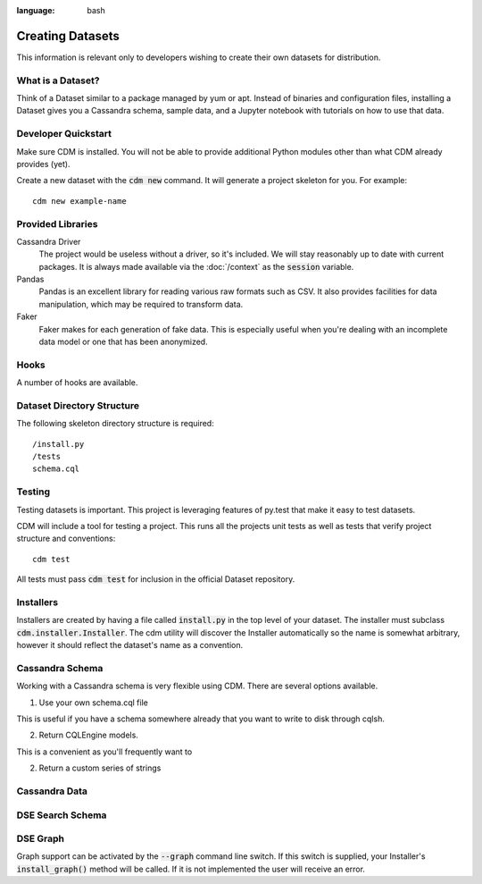 .. role:: bash(code)
:language: bash

Creating Datasets
==================

This information is relevant only to developers wishing to create their own datasets for distribution.

What is a Dataset?
------------------

Think of a Dataset similar to a package managed by yum or apt.  Instead of binaries and configuration files, installing a Dataset gives you a Cassandra schema, sample data, and a Jupyter notebook with tutorials on how to use that data.

Developer Quickstart
--------------------

Make sure CDM is installed.  You will not be able to provide additional Python modules other than what CDM already provides (yet).

Create a new dataset with the :bash:`cdm new` command.  It will generate a project skeleton for you.  For example::

    cdm new example-name


Provided Libraries
-------------------

Cassandra Driver
    The project would be useless without a driver, so it's included.  We will stay reasonably up to date with current packages.  It is always made available via the :doc:`/context` as the :code:`session` variable.

Pandas
    Pandas is an excellent library for reading various raw formats such as CSV.  It also provides facilities for data manipulation, which may be required to transform data.

Faker
    Faker makes for each generation of fake data.  This is especially useful when you're dealing with an incomplete data model or one that has been anonymized.


Hooks
------

A number of hooks are available.

Dataset Directory Structure
--------------------------------

The following skeleton directory structure is required::

    /install.py
    /tests
    schema.cql


Testing
-------

Testing datasets is important.  This project is leveraging features of py.test that make it easy to test datasets.

CDM will include a tool for testing a project.  This runs all the projects unit tests as well as tests that verify project structure and conventions::

    cdm test

All tests must pass :code:`cdm test` for inclusion in the official Dataset repository.

Installers
-----------

Installers are created by having a file called :code:`install.py` in the top level of your dataset.  The installer must subclass :code:`cdm.installer.Installer`.  The cdm utility will discover the Installer automatically so the name is somewhat arbitrary, however it should reflect the dataset's name as a convention.

Cassandra Schema
-------------------

Working with a Cassandra schema is very flexible using CDM.  There are several options available.

1. Use your own schema.cql file

This is useful if you have a schema somewhere already that you want to write to disk through cqlsh.

2. Return CQLEngine models.

This is a convenient as you'll frequently want to

2. Return a custom series of strings



Cassandra Data
---------------


DSE Search Schema
-----------------


DSE Graph
-----------

Graph support can be activated by the :bash:`--graph` command line switch.  If this switch is supplied, your Installer's :code:`install_graph()` method will be called.  If it is not implemented the user will receive an error.

